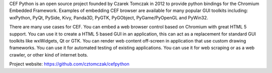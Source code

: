 CEF Python is an open source project founded by Czarek Tomczak in 2012 to provide python bindings for the Chromium Embedded Framework. Examples of embedding CEF browser are available for many popular GUI toolkits including: wxPython, PyQt, PySide, Kivy, Panda3D, PyGTK, PyGObject, PyGame/PyOpenGL and PyWin32.

There are many use cases for CEF. You can embed a web browser control based on Chromium with great HTML 5 support. You can use it to create a HTML 5 based GUI in an application, this can act as a replacement for standard GUI toolkits like wxWidgets, Qt or GTK. You can render web content off-screen in application that use custom drawing frameworks. You can use it for automated testing of existing applications. You can use it for web scraping or as a web crawler, or other kind of internet bots.

Project website:
https://github.com/cztomczak/cefpython

